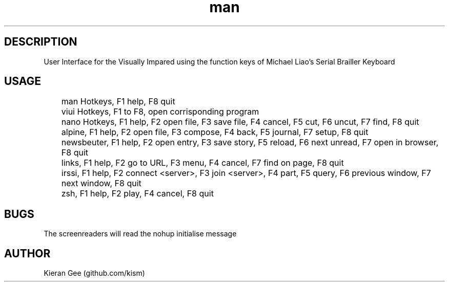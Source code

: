 .\" Manpage for viui.
.TH man 1 "02 Nov 2015" "1.0" "viui man page"
.SH DESCRIPTION
User Interface for the Visually Impared using the function keys of Michael Liao's Serial Brailler Keyboard
.SH USAGE
	man Hotkeys, F1 help, F8 quit

	viui Hotkeys, F1 to F8, open corrisponding program

	nano Hotkeys, F1 help, F2 open file, F3 save file, F4 cancel, F5 cut, F6 uncut, F7 find, F8 quit

	alpine, F1 help, F2 open file, F3 compose, F4 back, F5 journal, F7 setup, F8 quit

	newsbeuter, F1 help, F2 open entry, F3 save story, F5 reload, F6 next unread, F7 open in browser, F8 quit

	links, F1 help, F2 go to URL, F3 menu, F4 cancel, F7 find on page, F8 quit

	irssi, F1 help, F2 connect <server>, F3 join <server>, F4 part, F5 query, F6 previous window, F7 next window, F8 quit

	zsh, F1 help, F2 play, F4 cancel, F8 quit
 
.SH BUGS
The screenreaders will read the nohup initialise message
.SH AUTHOR
Kieran Gee (github.com/kism)